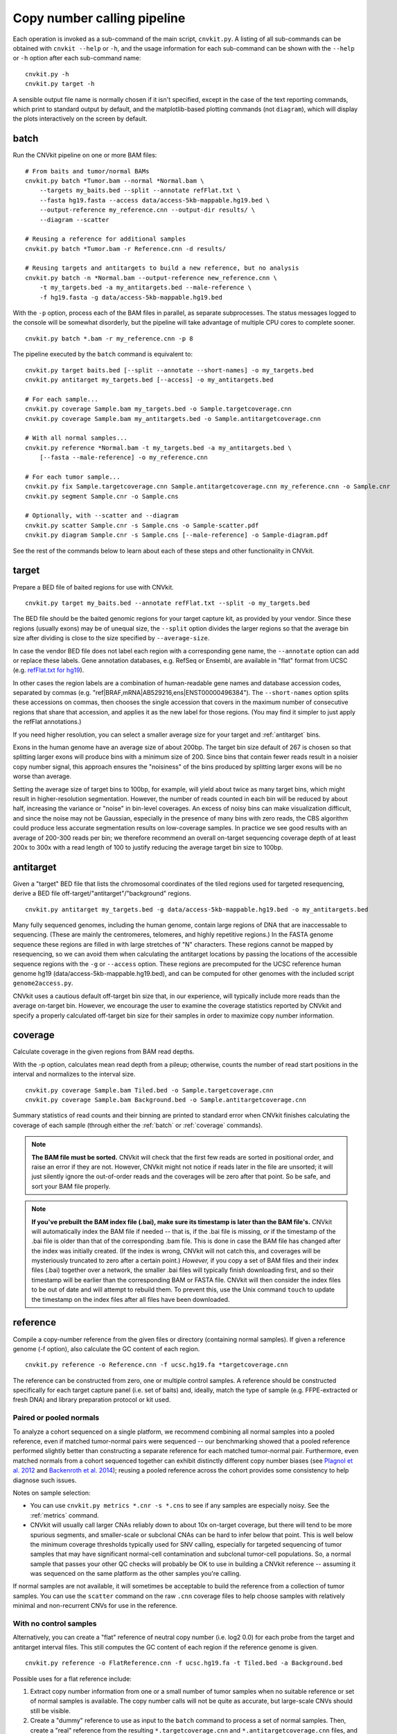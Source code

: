 Copy number calling pipeline
============================

.. image:: workflow.png
    :align: right

Each operation is invoked as a sub-command of the main script, ``cnvkit.py``.
A listing of all sub-commands can be obtained with ``cnvkit --help`` or ``-h``,
and the usage information for each sub-command can be shown with the ``--help``
or ``-h`` option after each sub-command name::

    cnvkit.py -h
    cnvkit.py target -h

A sensible output file name is normally chosen if it isn't specified, except in
the case of the text reporting commands, which print to standard output by
default, and the matplotlib-based plotting commands (not ``diagram``), which
will display the plots interactively on the screen by default.


.. _batch:

batch
-----

Run the CNVkit pipeline on one or more BAM files::

    # From baits and tumor/normal BAMs
    cnvkit.py batch *Tumor.bam --normal *Normal.bam \
        --targets my_baits.bed --split --annotate refFlat.txt \
        --fasta hg19.fasta --access data/access-5kb-mappable.hg19.bed \
        --output-reference my_reference.cnn --output-dir results/ \
        --diagram --scatter

    # Reusing a reference for additional samples
    cnvkit.py batch *Tumor.bam -r Reference.cnn -d results/

    # Reusing targets and antitargets to build a new reference, but no analysis
    cnvkit.py batch -n *Normal.bam --output-reference new_reference.cnn \
        -t my_targets.bed -a my_antitargets.bed --male-reference \
        -f hg19.fasta -g data/access-5kb-mappable.hg19.bed

With the ``-p`` option, process each of the BAM files in parallel, as separate
subprocesses. The status messages logged to the console will be somewhat
disorderly, but the pipeline will take advantage of multiple CPU cores to
complete sooner.

::

    cnvkit.py batch *.bam -r my_reference.cnn -p 8

The pipeline executed by the ``batch`` command is equivalent to::

    cnvkit.py target baits.bed [--split --annotate --short-names] -o my_targets.bed
    cnvkit.py antitarget my_targets.bed [--access] -o my_antitargets.bed

    # For each sample...
    cnvkit.py coverage Sample.bam my_targets.bed -o Sample.targetcoverage.cnn
    cnvkit.py coverage Sample.bam my_antitargets.bed -o Sample.antitargetcoverage.cnn

    # With all normal samples...
    cnvkit.py reference *Normal.bam -t my_targets.bed -a my_antitargets.bed \
        [--fasta --male-reference] -o my_reference.cnn

    # For each tumor sample...
    cnvkit.py fix Sample.targetcoverage.cnn Sample.antitargetcoverage.cnn my_reference.cnn -o Sample.cnr
    cnvkit.py segment Sample.cnr -o Sample.cns

    # Optionally, with --scatter and --diagram
    cnvkit.py scatter Sample.cnr -s Sample.cns -o Sample-scatter.pdf
    cnvkit.py diagram Sample.cnr -s Sample.cns [--male-reference] -o Sample-diagram.pdf

See the rest of the commands below to learn about each of these steps and other
functionality in CNVkit.


.. _target:

target
------

Prepare a BED file of baited regions for use with CNVkit.

::

    cnvkit.py target my_baits.bed --annotate refFlat.txt --split -o my_targets.bed

The BED file should be the baited genomic regions for your target capture kit,
as provided by your vendor. Since these regions (usually exons) may be of
unequal size, the ``--split`` option divides the larger regions so that the
average bin size after dividing is close to the size specified by
``--average-size``.

In case the vendor BED file does not label each region with a corresponding gene
name, the ``--annotate`` option can add or replace these labels.
Gene annotation databases, e.g. RefSeq or Ensembl, are available in "flat"
format from UCSC (e.g. `refFlat.txt for hg19
<http://hgdownload.soe.ucsc.edu/goldenPath/hg19/database/refFlat.txt.gz>`_).

In other cases the region labels are a combination of human-readable gene names
and database accession codes, separated by commas (e.g.
"ref|BRAF,mRNA|AB529216,ens|ENST00000496384"). The ``--short-names`` option
splits these accessions on commas, then chooses the single accession that covers
in the maximum number of consecutive regions that share that accession, and
applies it as the new label for those regions. (You may find it simpler to just
apply the refFlat annotations.)

If you need higher resolution, you can select a smaller average size for your
target and :ref:`antitarget` bins.

Exons in the human genome have an average size of about 200bp. The target bin
size default of 267 is chosen so that splitting larger exons will produce bins
with a minimum size of 200. Since bins that contain fewer reads result in a
noisier copy number signal, this approach ensures the "noisiness" of the bins
produced by splitting larger exons will be no worse than average.

Setting the average size of target bins to 100bp, for example, will yield about
twice as many target bins, which might result in higher-resolution segmentation.
However, the number of reads counted in each bin will be reduced by about half,
increasing the variance or "noise" in bin-level coverages.
An excess of noisy bins can make visualization difficult, and since the noise
may not be Gaussian, especially in the presence of many bins with zero reads,
the CBS algorithm could produce less accurate segmentation results on
low-coverage samples.
In practice we see good results with an average of 200-300 reads per bin; we
therefore recommend an overall on-target sequencing coverage depth of at least
200x to 300x with a read length of 100 to justify reducing the average target
bin size to 100bp.


.. _antitarget:

antitarget
----------

Given a "target" BED file that lists the chromosomal coordinates of the tiled
regions used for targeted resequencing, derive a BED file
off-target/"antitarget"/"background" regions.

::

    cnvkit.py antitarget my_targets.bed -g data/access-5kb-mappable.hg19.bed -o my_antitargets.bed

Many fully sequenced genomes, including the human genome, contain large regions
of DNA that are inaccessable to sequencing. (These are mainly the centromeres,
telomeres, and highly repetitive regions.) In the FASTA genome sequence these
regions are filled in with large stretches of "N" characters. These regions
cannot be mapped by resequencing, so we can avoid them when calculating the
antitarget locations by passing the locations of the accessible sequence regions
with the ``-g`` or ``--access`` option. These regions are precomputed for the
UCSC reference human genome hg19 (data/access-5kb-mappable.hg19.bed), and can be
computed for other genomes with the included script ``genome2access.py``.

CNVkit uses a cautious default off-target bin size that, in our experience, will
typically include more reads than the average on-target bin.  However, we
encourage the user to examine the coverage statistics reported by CNVkit and
specify a properly calculated off-target bin size for their samples in order to
maximize copy number information.


.. _coverage:

coverage
--------

Calculate coverage in the given regions from BAM read depths.

With the -p option, calculates mean read depth from a pileup; otherwise, counts
the number of read start positions in the interval and normalizes to the
interval size.

::

    cnvkit.py coverage Sample.bam Tiled.bed -o Sample.targetcoverage.cnn
    cnvkit.py coverage Sample.bam Background.bed -o Sample.antitargetcoverage.cnn

Summary statistics of read counts and their binning are printed to standard
error when CNVkit finishes calculating the coverage of each sample (through
either the :ref:`batch` or :ref:`coverage` commands).


.. note::
    **The BAM file must be sorted.** CNVkit will check that the first few reads
    are sorted in positional order, and raise an error if they are not. However,
    CNVkit might not notice if reads later in the file are unsorted; it will
    just silently ignore the out-of-order reads and the coverages will be zero
    after that point. So be safe, and sort your BAM file properly.

.. note::
    **If you've prebuilt the BAM index file (.bai), make sure its timestamp is
    later than the BAM file's.** CNVkit will automatically index the BAM file
    if needed -- that is, if the .bai file is missing, *or* if the timestamp
    of the .bai file is older than that of the corresponding .bam file. This
    is done in case the BAM file has changed after the index was initially
    created. (If the index is wrong, CNVkit will not catch this, and coverages
    will be mysteriously truncated to zero after a certain point.) *However,*
    if you copy a set of BAM files and their index files (.bai) together over
    a network, the smaller .bai files will typically finish downloading first,
    and so their timestamp will be earlier than the corresponding BAM or FASTA
    file. CNVkit will then consider the index files to be out of date and will
    attempt to rebuild them. To prevent this, use the Unix command ``touch``
    to update the timestamp on the index files after all files have been
    downloaded.


.. _reference:

reference
---------

Compile a copy-number reference from the given files or directory (containing
normal samples). If given a reference genome (-f option), also calculate the GC
content of each region.

::

    cnvkit.py reference -o Reference.cnn -f ucsc.hg19.fa *targetcoverage.cnn

The reference can be constructed from zero, one or multiple control samples.
A reference should be constructed specifically for each target capture panel
(i.e. set of baits) and, ideally, match the type of sample (e.g. FFPE-extracted
or fresh DNA) and library preparation protocol or kit used.

Paired or pooled normals
````````````````````````

To analyze a cohort sequenced on a single platform, we recommend combining all
normal samples into a pooled reference, even if matched tumor-normal pairs were
sequenced -- our benchmarking showed that a pooled reference performed slightly
better than constructing a separate reference for each matched tumor-normal
pair.
Furthermore, even matched normals from a cohort sequenced together can exhibit
distinctly different copy number biases (see `Plagnol et al. 2012
<http://dx.doi.org/10.1093/bioinformatics/bts526>`_ and `Backenroth et al. 2014
<http://dx.doi.org/10.1093/nar/gku345>`_); reusing a pooled reference across the
cohort provides some consistency to help diagnose such issues.

Notes on sample selection:

* You can use ``cnvkit.py metrics *.cnr -s *.cns`` to see if any samples are
  especially noisy. See the :ref:`metrics` command.

* CNVkit will usually call larger CNAs reliably down to about 10x on-target
  coverage, but there will tend to be more spurious segments, and smaller-scale
  or subclonal CNAs can be hard to infer below that point.
  This is well below the minimum coverage thresholds typically used for SNV
  calling, especially for targeted sequencing of tumor samples that may have
  significant normal-cell contamination and subclonal tumor-cell populations.
  So, a normal sample that passes your other QC checks will probably be OK to
  use in building a CNVkit reference -- assuming it was sequenced on the same
  platform as the other samples you're calling.

If normal samples are not available, it will sometimes be acceptable to build the
reference from a collection of tumor samples. You can use the ``scatter`` command
on the raw ``.cnn`` coverage files to help choose samples with relatively
minimal and non-recurrent CNVs for use in the reference.

With no control samples
```````````````````````

Alternatively, you can create a "flat" reference of neutral copy number (i.e.
log2 0.0) for each probe from the target and antitarget interval files. This
still computes the GC content of each region if the reference genome is given.

::

    cnvkit.py reference -o FlatReference.cnn -f ucsc.hg19.fa -t Tiled.bed -a Background.bed

Possible uses for a flat reference include:

1. Extract copy number information from one or a small number of tumor samples
   when no suitable reference or set of normal samples is available. The copy
   number calls will not be quite as accurate, but large-scale CNVs should still
   be visible.
2. Create a "dummy" reference to use as input to the ``batch`` command to
   process a set of normal samples. Then, create a "real" reference from the
   resulting ``*.targetcoverage.cnn`` and ``*.antitargetcoverage.cnn`` files,
   and re-run ``batch`` on a set of tumor samples using this updated reference.
3. Evaluate whether a given paired or pooled reference is suitable for an
   analysis by repeating the CNVkit analysis with a flat reference and comparing
   the CNAs found with both the original and flat reference for the same
   samples.

How it works
````````````

CNVkit uses robust methods to extract a usable signal from the reference
samples.

At each on-- and off-target genomic bin, the read depths in each of the given
normal samples are calculated and used to estimate the expected read depth and
the reliability of this estimate.
Specifically, CNVkit calculates Tukey's biweight location, a weighted average of
the normalized log2 coverages in each of the input samples, and biweight
midvariance, the spread or statistical dispersion of read depth values using a
similar weighting scheme.
For background on these statistical methods see `Lax (1985)
<http://dx.doi.org/10.1080/01621459.1985.10478177>`_ and `Randal (2008)
<http://dx.doi.org/10.1016/j.csda.2008.04.016>`_.

To adjust for the lower statistical reliability of a smaller number of samples
for estimating parameters, a "pseudocount" equivalent to one sample of neutral
copy number is included in the dataset when calculating these values.

If a FASTA file of the reference genome is given, for each genomic bin the
fraction of GC (proportion of "G" and "C" characters among all "A", "T", "G" and
"C" characters in the subsequence, ignoring "N" and any other ambiguous
characters) and repeat-masked values (proportion of lowercased non-"N"
characters in the sequence)
are calculated and stored in the output reference .cnn file.
For efficiency, the samtools FASTA index file (.fai) is used to locate the
binned sequence regions in the FASTA file.

The same read-depth :doc:`bias corrections <bias>` used in the :ref:`fix`
command are performed on each of the normal samples here.
The result is a reference copy-number profile that can then be used to correct
other individual samples.


.. note::
    As with BAM files, CNVkit will automatically index the FASTA file if the
    corresponding .fai file is missing or out of date. If you have copied the
    FASTA file and its index together over a network, you may need to use the
    ``touch`` command to update the .fai file's timestamp so that CNVkit will
    recognize it as up-to-date.


.. _fix:

fix
---

Combine the uncorrected target and antitarget coverage tables (.cnn) and
:doc:`correct for biases <bias>` in regional coverage and GC content, according to
the given reference. Output a table of copy number ratios (.cnr).

::

    cnvkit.py fix Sample.targetcoverage.cnn Sample.antitargetcoverage.cnn Reference.cnn -o Sample.cnr

How it works
````````````

The "observed" on- and off-target read depths are each median-centered and
:doc:`bias-corrected <bias>`, as when constructing the :ref:`reference`.
The corresponding "expected" normalized log2 read-depth values from the
reference are then subtracted for each set of bins.

A weight is assigned to each bin depending on:

1. The size of the bin;
2. The deviation of the bin's log2 value in the reference from 0;
3. The "spread" of the bin in the reference.

(The latter two only apply if at least one normal/control sample was used to
build the reference.)

Finally, the corrected on- and off-target bin-level copy ratios with associated
weights are concatenated, sorted, and written to a .cnr file.


.. _segment:

segment
-------

Infer discrete copy number segments from the given coverage table::

    cnvkit.py segment Sample.cnr -o Sample.cns

By default this uses the circular binary segmentation algorithm (CBS), which
performed best in our benchmarking. But with the ``-m`` option, the faster
`Fused Lasso <http://statweb.stanford.edu/~tibs/cghFLasso.html>`_ algorithm
(``flasso``) or even faster but less accurate `HaarSeg
<http://webee.technion.ac.il/people/YoninaEldar/Info/software/HaarSeg.htm>`_
algorithm (``haar``) can be used instead.

Fused Lasso additionally performs significance testing to distinguish CNAs from
regions of neutral copy number, whereas CBS and HaarSeg by themselves only
identify the supported segmentation breakpoints.


.. _call:

call
----

Given segmented log2 ratio estimates (.cns), round the copy ratio estimates to
integer values using either:

- A list of threshold log2 values for each copy number state, or
- Some algebra, given known tumor cell fraction and normal ploidy.

::

    cnvkit.py call Sample.cns -o Sample.call.cns
    cnvkit.py call Sample.cns -y -m clonal --purity 0.65 -o Sample.call-clonal.cns
    cnvkit.py call Sample.cns -y -m threshold -t=-1.1,-0.4,0.3,0.7 -o Sample.call-threshold.cns

The output is another .cns file, where the values in the log2 column are still
log2-transformed, but represent integers in log2 scale -- e.g. a neutral
diploid state is represented as 0.0, not the integer 2. These output files are
still compatible with the other CNVkit commands that accept .cns files, and can
be plotted the same way.

The "clonal" method considers the observed log2 ratios in the input .cns file
as a mix of some fraction of tumor cells (specified by ``--purity``), possibly
with altered copy number, and a remainder of normal cells with neutral copy
number (specified by ``--ploidy`` for autosomes). This equation is rearranged
to find the absolute copy number of the tumor cells alone, rounded to the
nearest integer. The expected and observed ploidy of the sex chromosomes (X and
Y) is different, so it's important to specify ``-y``/``--male-reference`` if a
male reference was used; the sample gender can be specified if known, otherwise
it will be guessed from the log2 ratio of chromosome X.

The "threshold" method simply applies fixed log2 ratio cutoff values for each
integer copy number state. This method therefore does not require the tumor
cell fraction or purity to be known. The default cutoffs are reasonable for a
tumor sample with purity of at least 40% or so; for germline samples, the
``-t`` values shown above may yield more accurate calls.
